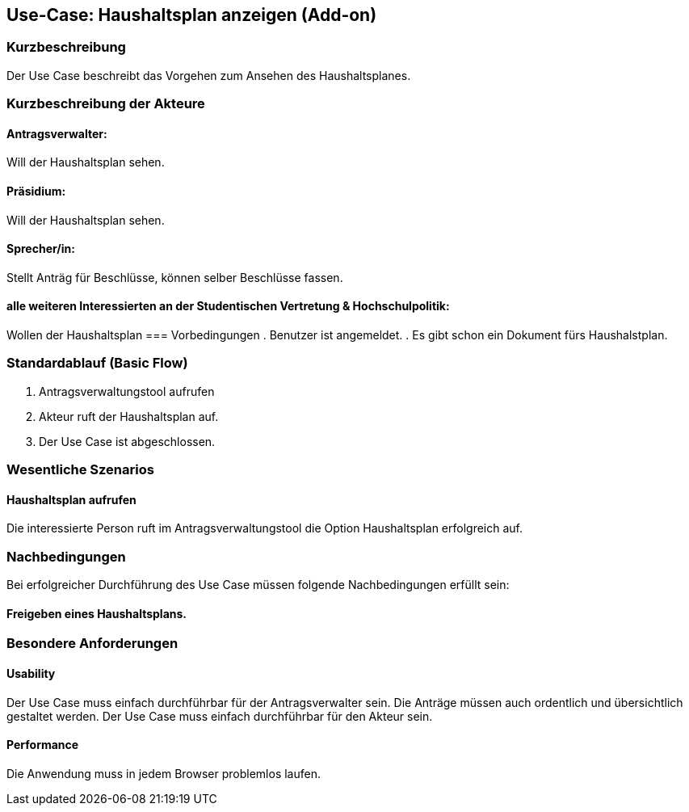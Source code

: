 //Nutzen Sie dieses Template als Grundlage für die Spezifikation *einzelner* Use-Cases. Diese lassen sich dann per Include in das Use-Case Model Dokument einbinden (siehe Beispiel dort).
== Use-Case: Haushaltsplan anzeigen (Add-on)
===	Kurzbeschreibung
//<Kurze Beschreibung des Use Case>
Der Use Case beschreibt das Vorgehen zum Ansehen des Haushaltsplanes.

===	Kurzbeschreibung der Akteure

==== Antragsverwalter: 
Will der Haushaltsplan sehen.

==== Präsidium: 
Will der Haushaltsplan sehen.

==== Sprecher/in: 
Stellt Anträg für Beschlüsse, können selber Beschlüsse fassen.

==== alle weiteren Interessierten an der Studentischen Vertretung & Hochschulpolitik:
Wollen der Haushaltsplan 
=== Vorbedingungen
//Vorbedingungen müssen erfüllt, damit der Use Case beginnen kann, z.B. Benutzer ist angemeldet, Warenkorb ist nicht leer...
. Benutzer ist angemeldet.
. Es gibt schon ein Dokument fürs Haushalstplan.

=== Standardablauf (Basic Flow)
//Der Standardablauf definiert die Schritte für den Erfolgsfall ("Happy Path")

.	Antragsverwaltungstool aufrufen 
.	Akteur ruft der Haushaltsplan auf.
.	Der Use Case ist abgeschlossen.



=== Wesentliche Szenarios
//Szenarios sind konkrete Instanzen eines Use Case, d.h. mit einem konkreten Akteur und einem konkreten Durchlauf der o.g. Flows. Szenarios können als Vorstufe für die Entwicklung von Flows und/oder zu deren Validierung verwendet werden.

==== Haushaltsplan aufrufen
Die interessierte Person ruft im Antragsverwaltungstool die Option Haushaltsplan erfolgreich auf. 


===	Nachbedingungen
//Nachbedingungen beschreiben das Ergebnis des Use Case, z.B. einen bestimmten Systemzustand.
Bei erfolgreicher Durchführung des Use Case müssen folgende Nachbedingungen erfüllt sein:

==== Freigeben eines Haushaltsplans.


=== Besondere Anforderungen
//Besondere Anforderungen können sich auf nicht-funktionale Anforderungen wie z.B. einzuhaltende Standards, Qualitätsanforderungen oder Anforderungen an die Benutzeroberfläche beziehen.

==== Usability
Der Use Case muss einfach durchführbar für der Antragsverwalter sein. Die Anträge müssen auch ordentlich und übersichtlich gestaltet werden.
Der Use Case muss einfach durchführbar für den Akteur sein. 

==== Performance
Die Anwendung muss in jedem Browser problemlos laufen.
